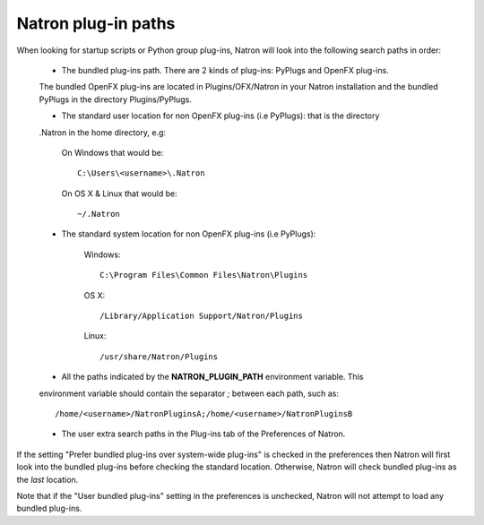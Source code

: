.. _natronPath:

Natron plug-in paths
=====================

When looking for startup scripts or Python group plug-ins, Natron will look into
the following search paths in order:

    * The bundled plug-ins path. There are 2 kinds of plug-ins: PyPlugs and OpenFX plug-ins.
    The bundled OpenFX plug-ins are located in Plugins/OFX/Natron in your Natron installation and
    the bundled PyPlugs in the directory Plugins/PyPlugs.

    * The standard user location for non OpenFX plug-ins (i.e PyPlugs): that is the directory
    .Natron in the home directory, e.g:

            On Windows that would be::

                C:\Users\<username>\.Natron

            On OS X & Linux that would be::

                ~/.Natron

    * The standard system location for non OpenFX plug-ins (i.e PyPlugs):

            Windows::

                C:\Program Files\Common Files\Natron\Plugins

            OS X::

                /Library/Application Support/Natron/Plugins

            Linux::

                /usr/share/Natron/Plugins

    * All the paths indicated by the **NATRON_PLUGIN_PATH** environment variable. This
    environment variable should contain the separator *;* between each path, such as::

        /home/<username>/NatronPluginsA;/home/<username>/NatronPluginsB

    * The user extra search paths in the Plug-ins tab of the Preferences of Natron.

If the setting "Prefer bundled plug-ins over system-wide plug-ins" is checked in the preferences
then Natron will first look into the bundled plug-ins before checking the standard location.
Otherwise, Natron will check bundled plug-ins as the *last* location.

Note that if the "User bundled plug-ins" setting in the preferences is unchecked, Natron
will not attempt to load any bundled plug-ins.
